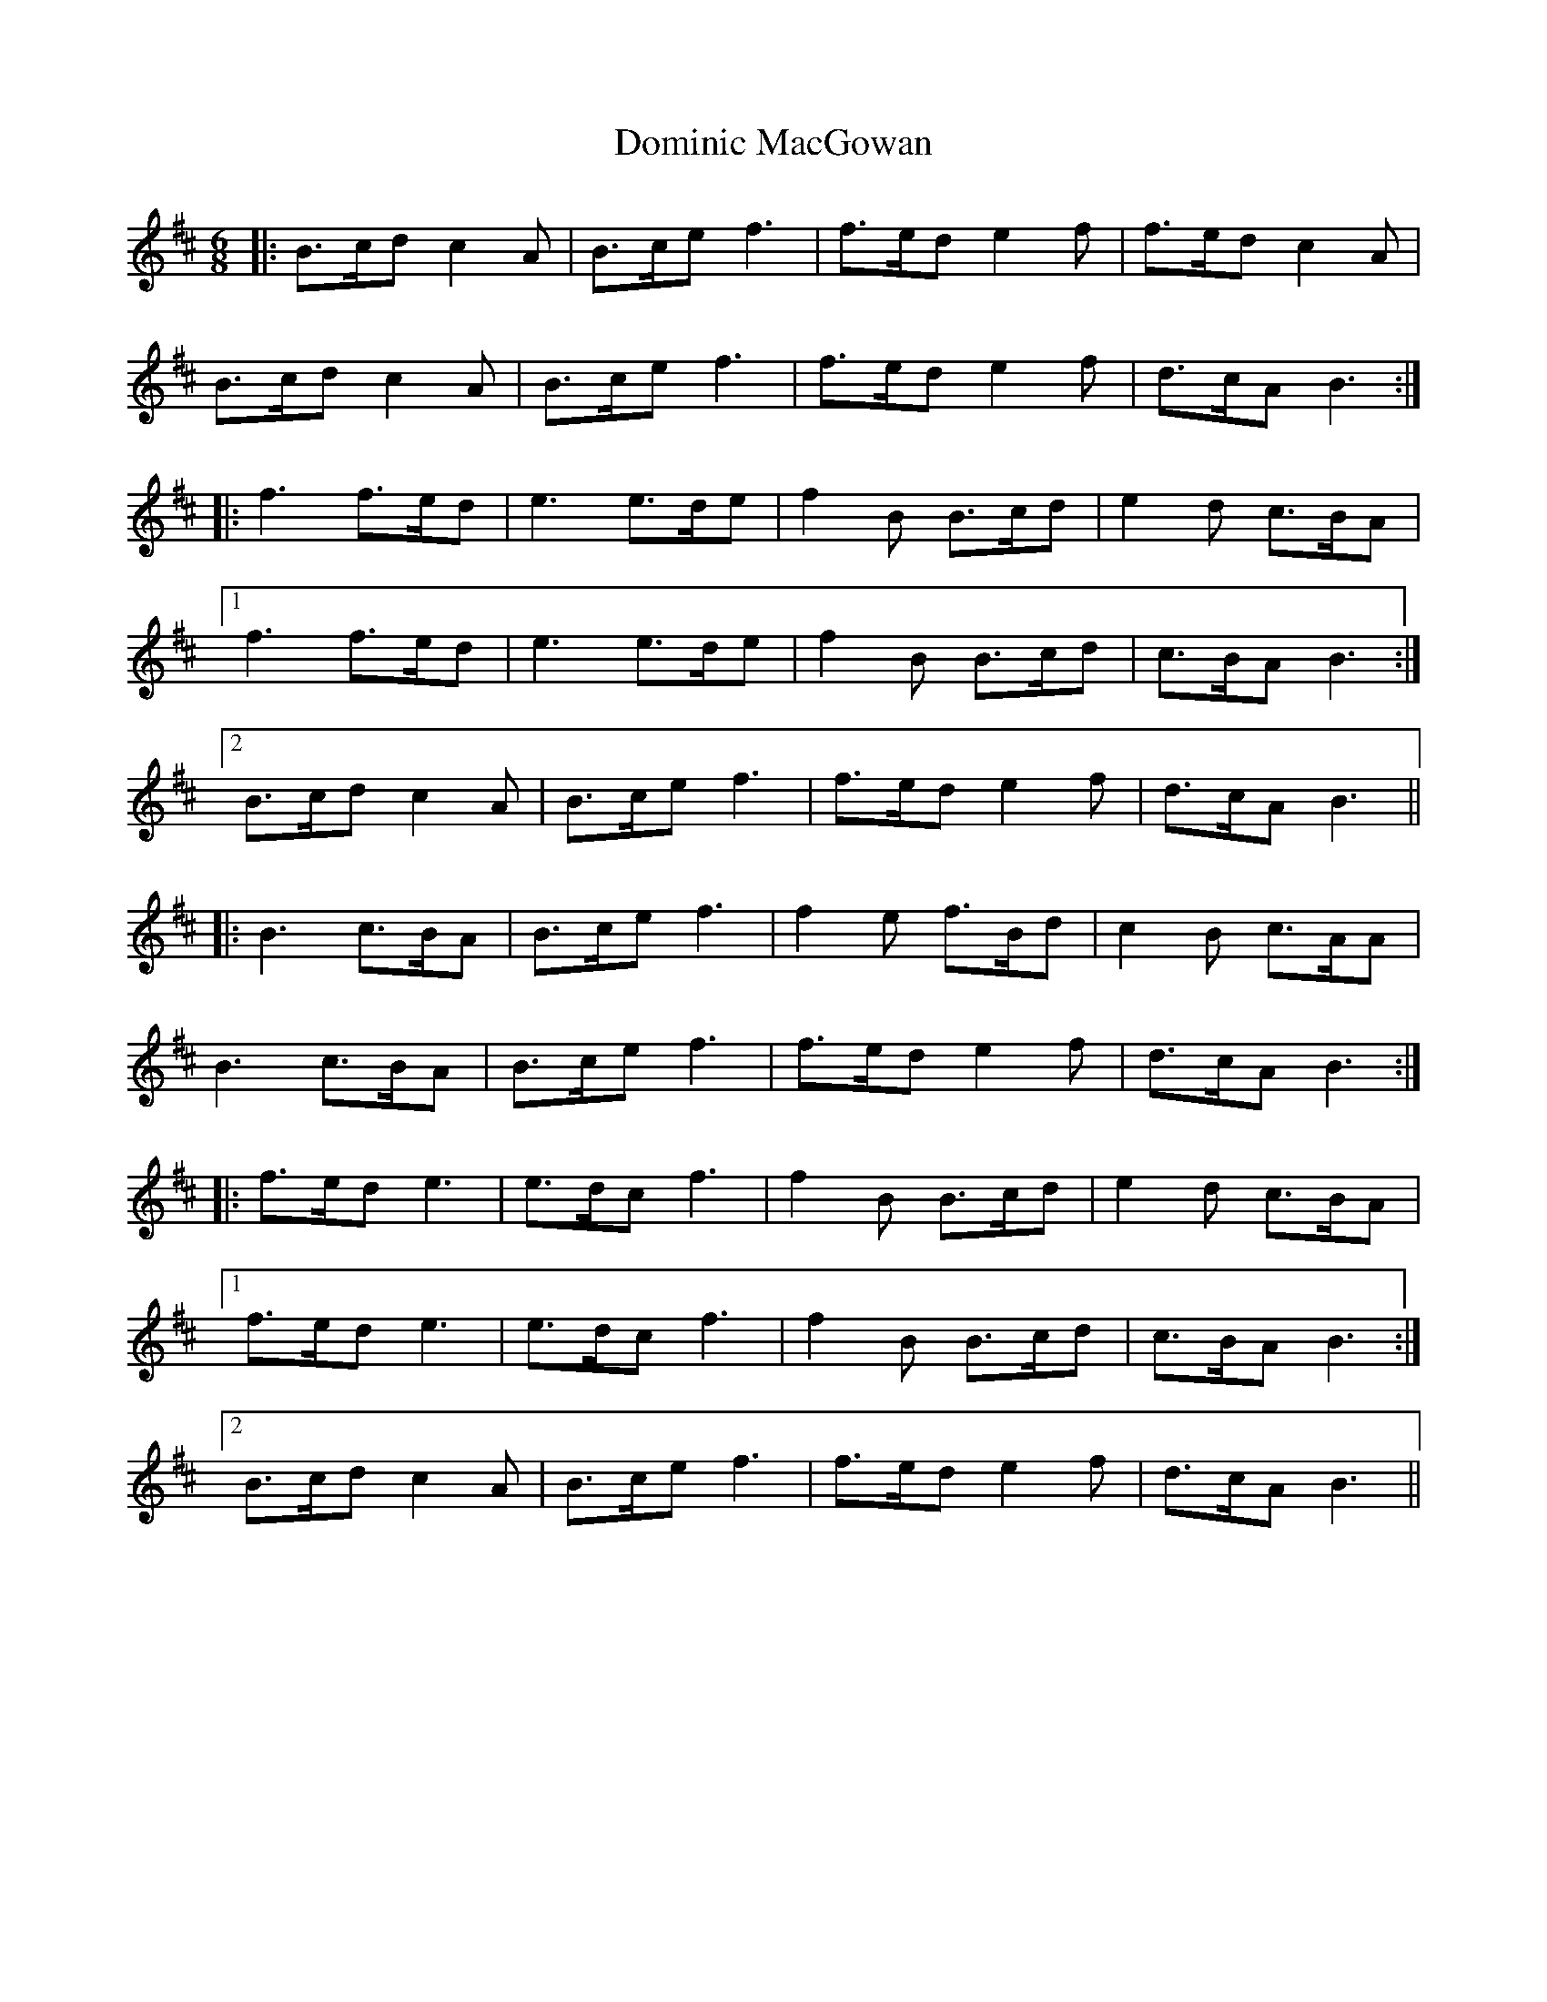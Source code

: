X: 10326
T: Dominic MacGowan
R: march
M: 
K: Bminor
M:6/8
|:B>cd c2A|B>ce f3|f>ed e2f|f>ed c2A|
B>cd c2A|B>ce f3|f>ed e2f|d>cA B3:|
|:f3 f>ed|e3 e>de|f2B B>cd|e2d c>BA|
[1f3 f>ed|e3 e>de|f2B B>cd|c>BA B3:|
[2B>cd c2A|B>ce f3|f>ed e2f|d>cA B3||
|:B3 c>BA|B>ce f3|f2e f>Bd|c2B c>AA|
B3 c>BA|B>ce f3|f>ed e2f|d>cA B3:|
|:f>ed e3|e>dc f3|f2B B>cd|e2d c>BA|
[1f>ed e3|e>dc f3|f2B B>cd|c>BA B3:|
[2B>cd c2A|B>ce f3|f>ed e2f|d>cA B3||

